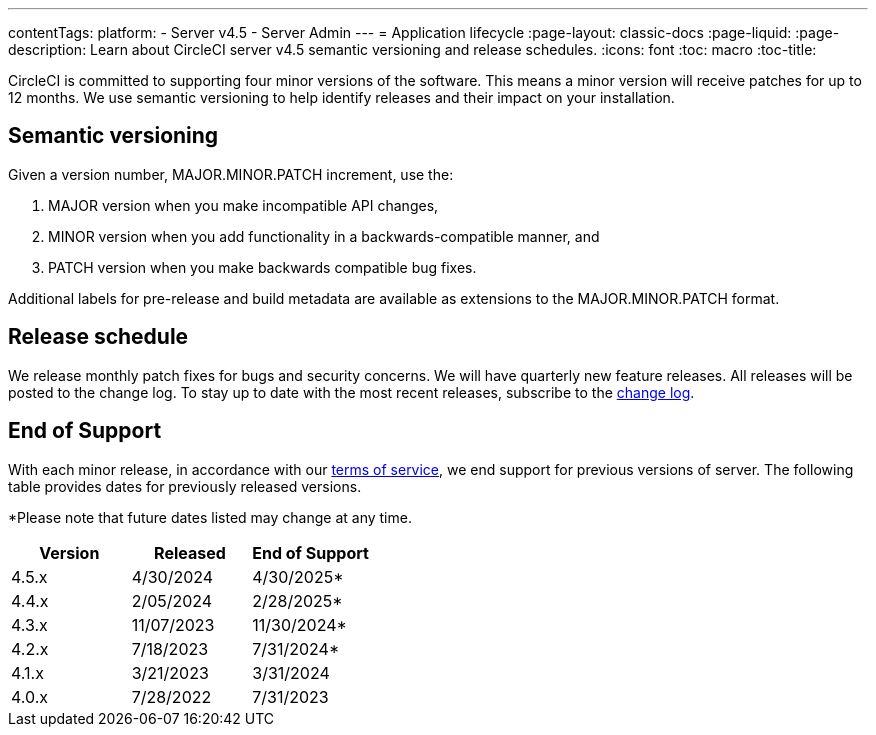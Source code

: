 ---
contentTags:
  platform:
    - Server v4.5
    - Server Admin
---
= Application lifecycle
:page-layout: classic-docs
:page-liquid:
:page-description: Learn about CircleCI server v4.5 semantic versioning and release schedules.
:icons: font
:toc: macro
:toc-title:

CircleCI is committed to supporting four minor versions of the software. This means a minor version will receive patches for up to 12 months. We use semantic versioning to help identify releases and their impact on your installation.

[#semantic-versioning]
== Semantic versioning
Given a version number, MAJOR.MINOR.PATCH increment, use the:

. MAJOR version when you make incompatible API changes,
. MINOR version when you add functionality in a backwards-compatible manner, and
. PATCH version when you make backwards compatible bug fixes.

Additional labels for pre-release and build metadata are available as extensions to the MAJOR.MINOR.PATCH format.

[#release-schedule]
== Release schedule
We release monthly patch fixes for bugs and security concerns. We will have quarterly new feature releases. All releases will be posted to the change log. To stay up to date with the most recent releases, subscribe to the link:https://circleci.com/server/changelog/[change log].

[#end-of-support]
== End of Support
With each minor release, in accordance with our link:https://circleci.com/legal/terms-of-service/[terms of service], we end support for previous versions of server. The following table provides dates for previously released versions. 

*Please note that future dates listed may change at any time. 

[cols="3*"]
|===
| Version | Released | End of Support

|4.5.x 
|4/30/2024 
|4/30/2025*

|4.4.x 
|2/05/2024 
|2/28/2025*

|4.3.x 
|11/07/2023 
|11/30/2024*

|4.2.x 
|7/18/2023 
|7/31/2024*

|4.1.x 
|3/21/2023 
|3/31/2024

|4.0.x 
|7/28/2022 
|7/31/2023
